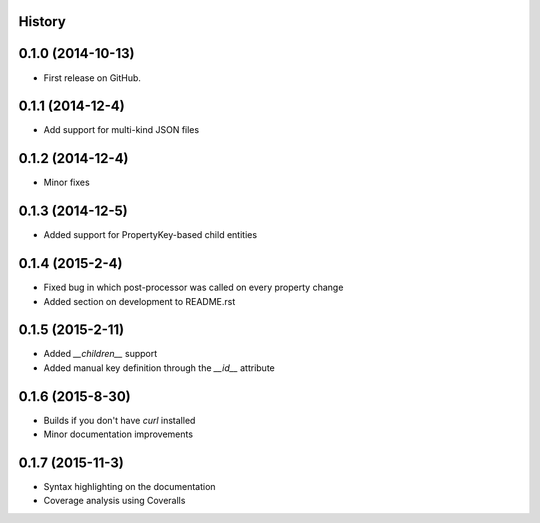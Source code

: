 .. :changelog:

History
-------

0.1.0 (2014-10-13)
------------------

* First release on GitHub.

0.1.1 (2014-12-4)
-----------------

* Add support for multi-kind JSON files

0.1.2 (2014-12-4)
-----------------

* Minor fixes

0.1.3 (2014-12-5)
-----------------

* Added support for PropertyKey-based child entities

0.1.4 (2015-2-4)
-----------------

* Fixed bug in which post-processor was called on every property change
* Added section on development to README.rst

0.1.5 (2015-2-11)
-----------------

* Added `__children__` support
* Added manual key definition through the `__id__` attribute

0.1.6 (2015-8-30)
-----------------

* Builds if you don't have `curl` installed
* Minor documentation improvements

0.1.7 (2015-11-3)
-----------------

* Syntax highlighting on the documentation
* Coverage analysis using Coveralls
